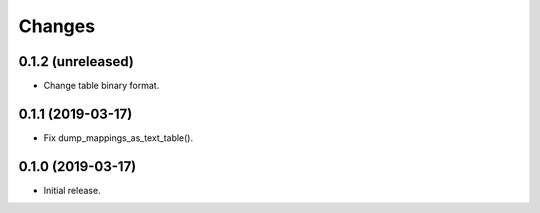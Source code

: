 Changes
=======

0.1.2 (unreleased)
------------------

- Change table binary format.


0.1.1 (2019-03-17)
------------------

- Fix dump_mappings_as_text_table().


0.1.0 (2019-03-17)
------------------

- Initial release.
